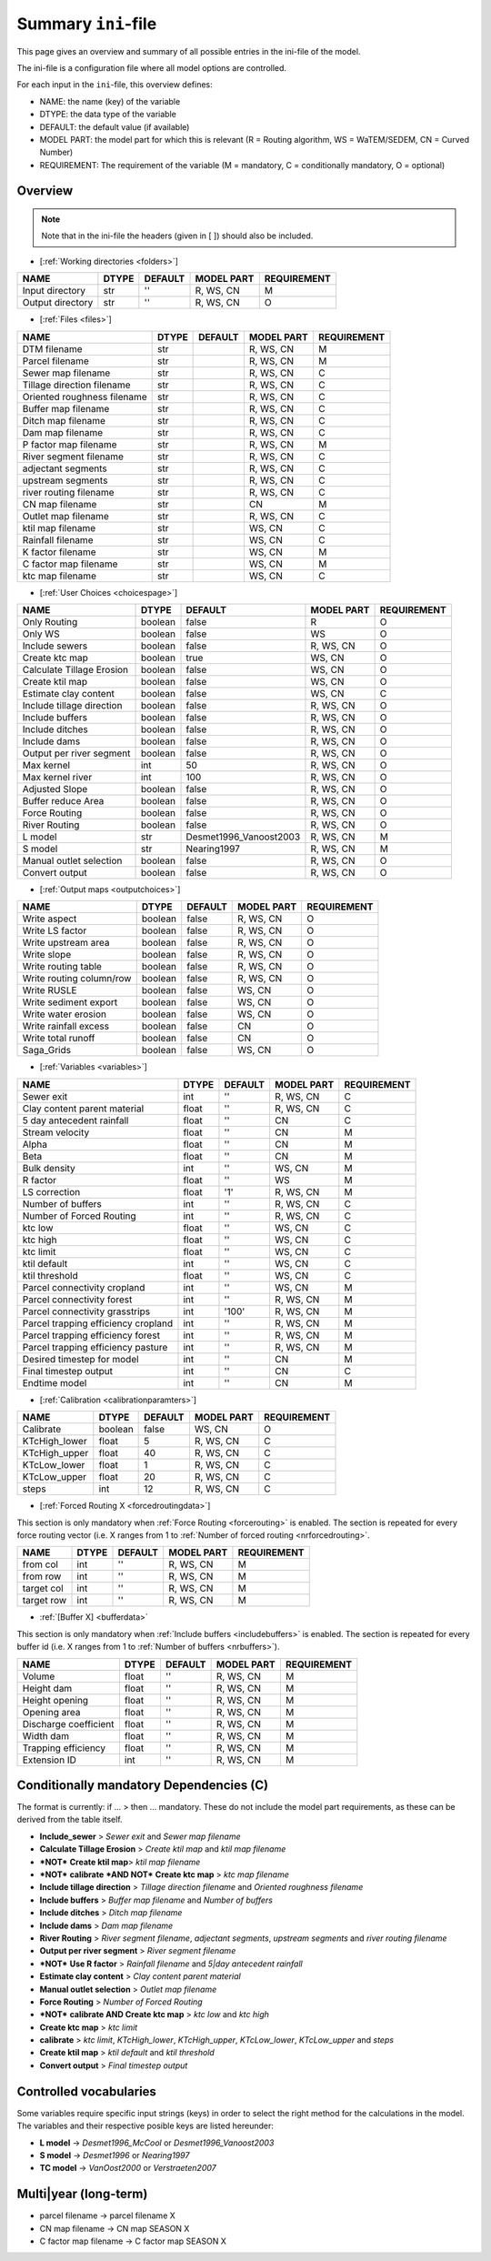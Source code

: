 Summary ``ini``-file
==========================

This page gives an overview and summary of all possible entries in the ini-file
of the model.

The ini-file is a configuration file where all model options are controlled.

For each input in the ``ini``-file, this overview defines:

- NAME: the name (key) of the variable
- DTYPE: the data type of the variable
- DEFAULT: the default value (if available)
- MODEL PART: the model part for which this is relevant (R = Routing algorithm, WS = WaTEM/SEDEM, CN = Curved Number)
- REQUIREMENT: The requirement of the variable (M = mandatory, C = conditionally mandatory, O = optional)

Overview
--------
.. note::
   Note that in the ini-file the headers (given in [ ]) should also be included.
   
   
-  [:ref:`Working directories <folders>`]

+--------------------+---------+-----------+--------------+-------------+
| NAME               | DTYPE   | DEFAULT   | MODEL PART   | REQUIREMENT |
+====================+=========+===========+==============+=============+
| Input directory    | str     | ''        | R, WS, CN    | M           |
+--------------------+---------+-----------+--------------+-------------+
| Output directory   | str     | ''        | R, WS, CN    | O           |
+--------------------+---------+-----------+--------------+-------------+

-  [:ref:`Files <files>`]

+-------------------------------+---------+-----------+--------------+-------------+
| NAME                          | DTYPE   | DEFAULT   | MODEL PART   | REQUIREMENT |
+===============================+=========+===========+==============+=============+
| DTM filename                  | str     |           | R, WS, CN    | M           |
+-------------------------------+---------+-----------+--------------+-------------+
| Parcel filename               | str     |           | R, WS, CN    | M           |
+-------------------------------+---------+-----------+--------------+-------------+
| Sewer map filename            | str     |           | R, WS, CN    | C           |
+-------------------------------+---------+-----------+--------------+-------------+
| Tillage direction filename    | str     |           | R, WS, CN    | C           |
+-------------------------------+---------+-----------+--------------+-------------+
| Oriented roughness filename   | str     |           | R, WS, CN    | C           |
+-------------------------------+---------+-----------+--------------+-------------+
| Buffer map filename           | str     |           | R, WS, CN    | C           |
+-------------------------------+---------+-----------+--------------+-------------+
| Ditch map filename            | str     |           | R, WS, CN    | C           |
+-------------------------------+---------+-----------+--------------+-------------+
| Dam map filename              | str     |           | R, WS, CN    | C           |
+-------------------------------+---------+-----------+--------------+-------------+
| P factor map filename         | str     |           | R, WS, CN    | M           |
+-------------------------------+---------+-----------+--------------+-------------+
| River segment filename        | str     |           | R, WS, CN    | C           |
+-------------------------------+---------+-----------+--------------+-------------+
| adjectant segments            | str     |           | R, WS, CN    | C           |
+-------------------------------+---------+-----------+--------------+-------------+
| upstream segments             | str     |           | R, WS, CN    | C           |
+-------------------------------+---------+-----------+--------------+-------------+
| river routing filename        | str     |           | R, WS, CN    | C           |
+-------------------------------+---------+-----------+--------------+-------------+
| CN map filename               | str     |           | CN           | M           |
+-------------------------------+---------+-----------+--------------+-------------+
| Outlet map filename           | str     |           | R, WS, CN    | C           |
+-------------------------------+---------+-----------+--------------+-------------+
| ktil map filename             | str     |           | WS, CN       | C           |
+-------------------------------+---------+-----------+--------------+-------------+
| Rainfall filename             | str     |           | WS, CN       | C           |
+-------------------------------+---------+-----------+--------------+-------------+
| K factor filename             | str     |           | WS, CN       | M           |
+-------------------------------+---------+-----------+--------------+-------------+
| C factor map filename         | str     |           | WS, CN       | M           |
+-------------------------------+---------+-----------+--------------+-------------+
| ktc map filename              | str     |           | WS, CN       | C           |
+-------------------------------+---------+-----------+--------------+-------------+

-  [:ref:`User Choices <choicespage>`]

+-----------------------------+-----------+---------------------------+--------------+-------------+
| NAME                        | DTYPE     | DEFAULT                   | MODEL PART   | REQUIREMENT |
+=============================+===========+===========================+==============+=============+
| Only Routing                | boolean   | false                     | R            | O           |
+-----------------------------+-----------+---------------------------+--------------+-------------+
| Only WS                     | boolean   | false                     | WS           | O           |
+-----------------------------+-----------+---------------------------+--------------+-------------+
| Include sewers              | boolean   | false                     | R, WS, CN    | O           |
+-----------------------------+-----------+---------------------------+--------------+-------------+
| Create ktc map              | boolean   | true                      | WS, CN       | O           |
+-----------------------------+-----------+---------------------------+--------------+-------------+
| Calculate Tillage Erosion   | boolean   | false                     | WS, CN       | O           |
+-----------------------------+-----------+---------------------------+--------------+-------------+
| Create ktil map             | boolean   | false                     | WS, CN       | O           |
+-----------------------------+-----------+---------------------------+--------------+-------------+
| Estimate clay content       | boolean   | false                     | WS, CN       | C           |
+-----------------------------+-----------+---------------------------+--------------+-------------+
| Include tillage direction   | boolean   | false                     | R, WS, CN    | O           |
+-----------------------------+-----------+---------------------------+--------------+-------------+
| Include buffers             | boolean   | false                     | R, WS, CN    | O           |
+-----------------------------+-----------+---------------------------+--------------+-------------+
| Include ditches             | boolean   | false                     | R, WS, CN    | O           |
+-----------------------------+-----------+---------------------------+--------------+-------------+
| Include dams                | boolean   | false                     | R, WS, CN    | O           |
+-----------------------------+-----------+---------------------------+--------------+-------------+
| Output per river segment    | boolean   | false                     | R, WS, CN    | O           |
+-----------------------------+-----------+---------------------------+--------------+-------------+
| Max kernel                  | int       | 50                        | R, WS, CN    | O           |
+-----------------------------+-----------+---------------------------+--------------+-------------+
| Max kernel river            | int       | 100                       | R, WS, CN    | O           |
+-----------------------------+-----------+---------------------------+--------------+-------------+
| Adjusted Slope              | boolean   | false                     | R, WS, CN    | O           |
+-----------------------------+-----------+---------------------------+--------------+-------------+
| Buffer reduce Area          | boolean   | false                     | R, WS, CN    | O           |
+-----------------------------+-----------+---------------------------+--------------+-------------+
| Force Routing               | boolean   | false                     | R, WS, CN    | O           |
+-----------------------------+-----------+---------------------------+--------------+-------------+
| River Routing               | boolean   | false                     | R, WS, CN    | O           |
+-----------------------------+-----------+---------------------------+--------------+-------------+
| L model                     | str       | Desmet1996\_Vanoost2003   | R, WS, CN    | M           |
+-----------------------------+-----------+---------------------------+--------------+-------------+
| S model                     | str       | Nearing1997               | R, WS, CN    | M           |
+-----------------------------+-----------+---------------------------+--------------+-------------+
| Manual outlet selection     | boolean   | false                     | R, WS, CN    | O           |
+-----------------------------+-----------+---------------------------+--------------+-------------+
| Convert output              | boolean   | false                     | R, WS, CN    | O           |
+-----------------------------+-----------+---------------------------+--------------+-------------+

.. _inioutput:

-  [:ref:`Output maps <outputchoices>`]

+----------------------------+-----------+-----------+--------------+------------+
| NAME                       | DTYPE     | DEFAULT   | MODEL PART   |REQUIREMENT |
+============================+===========+===========+==============+============+
| Write aspect               | boolean   | false     | R, WS, CN    | O          |
+----------------------------+-----------+-----------+--------------+------------+
| Write LS factor            | boolean   | false     | R, WS, CN    | O          |
+----------------------------+-----------+-----------+--------------+------------+
| Write upstream area        | boolean   | false     | R, WS, CN    | O          |
+----------------------------+-----------+-----------+--------------+------------+
| Write slope                | boolean   | false     | R, WS, CN    | O          |
+----------------------------+-----------+-----------+--------------+------------+ 
| Write routing table        | boolean   | false     | R, WS, CN    | O          |
+----------------------------+-----------+-----------+--------------+------------+
| Write routing column/row   | boolean   | false     | R, WS, CN    | O          |
+----------------------------+-----------+-----------+--------------+------------+
| Write RUSLE                | boolean   | false     | WS, CN       | O          |
+----------------------------+-----------+-----------+--------------+------------+
| Write sediment export      | boolean   | false     | WS, CN       | O          |
+----------------------------+-----------+-----------+--------------+------------+
| Write water erosion        | boolean   | false     | WS, CN       | O          |
+----------------------------+-----------+-----------+--------------+------------+
| Write rainfall excess      | boolean   | false     | CN           | O          |
+----------------------------+-----------+-----------+--------------+------------+
| Write total runoff         | boolean   | false     | CN           | O          |
+----------------------------+-----------+-----------+--------------+------------+
| Saga_Grids                 | boolean   | false     | WS, CN       | O          |
+----------------------------+-----------+-----------+--------------+------------+

-  [:ref:`Variables <variables>`]

+---------------------------------------+---------+-----------+--------------+-------------+
| NAME                                  | DTYPE   | DEFAULT   | MODEL PART   | REQUIREMENT |
+=======================================+=========+===========+==============+=============+
| Sewer exit                            | int     | ''        | R, WS, CN    | C           |
+---------------------------------------+---------+-----------+--------------+-------------+
| Clay content parent material          | float   | ''        | R, WS, CN    | C           |
+---------------------------------------+---------+-----------+--------------+-------------+
| 5 day antecedent rainfall             | float   | ''        | CN           | C           |
+---------------------------------------+---------+-----------+--------------+-------------+
| Stream velocity                       | float   | ''        | CN           | M           |
+---------------------------------------+---------+-----------+--------------+-------------+
| Alpha                                 | float   | ''        | CN           | M           |
+---------------------------------------+---------+-----------+--------------+-------------+
| Beta                                  | float   | ''        | CN           | M           |
+---------------------------------------+---------+-----------+--------------+-------------+
| Bulk density                          | int     | ''        | WS, CN       | M           |
+---------------------------------------+---------+-----------+--------------+-------------+
| R factor                              | float   | ''        | WS           | M           |
+---------------------------------------+---------+-----------+--------------+-------------+
| LS correction                         | float   | '1'       | R, WS, CN    | M           |
+---------------------------------------+---------+-----------+--------------+-------------+
| Number of buffers                     | int     | ''        | R, WS, CN    | C           |
+---------------------------------------+---------+-----------+--------------+-------------+
| Number of Forced Routing              | int     | ''        | R, WS, CN    | C           |
+---------------------------------------+---------+-----------+--------------+-------------+
| ktc low                               | float   | ''        | WS, CN       | C           |
+---------------------------------------+---------+-----------+--------------+-------------+
| ktc high                              | float   | ''        | WS, CN       | C           |
+---------------------------------------+---------+-----------+--------------+-------------+
| ktc limit                             | float   | ''        | WS, CN       | C           |
+---------------------------------------+---------+-----------+--------------+-------------+
| ktil default                          | int     | ''        | WS, CN       | C           |
+---------------------------------------+---------+-----------+--------------+-------------+
| ktil threshold                        | float   | ''        | WS, CN       | C           |
+---------------------------------------+---------+-----------+--------------+-------------+
| Parcel connectivity cropland          | int     | ''        | WS, CN       | M           |
+---------------------------------------+---------+-----------+--------------+-------------+
| Parcel connectivity forest            | int     | ''        | R, WS, CN    | M           |
+---------------------------------------+---------+-----------+--------------+-------------+
| Parcel connectivity grasstrips        | int     | '100'     | R, WS, CN    | M           |
+---------------------------------------+---------+-----------+--------------+-------------+
| Parcel trapping efficiency cropland   | int     | ''        | R, WS, CN    | M           |
+---------------------------------------+---------+-----------+--------------+-------------+
| Parcel trapping efficiency forest     | int     | ''        | R, WS, CN    | M           |
+---------------------------------------+---------+-----------+--------------+-------------+
| Parcel trapping efficiency pasture    | int     | ''        | R, WS, CN    | M           |
+---------------------------------------+---------+-----------+--------------+-------------+
| Desired timestep for model            | int     | ''        | CN           | M           |
+---------------------------------------+---------+-----------+--------------+-------------+
| Final timestep output                 | int     | ''        | CN           | C           |
+---------------------------------------+---------+-----------+--------------+-------------+
| Endtime model                         | int     | ''        | CN           | M           |
+---------------------------------------+---------+-----------+--------------+-------------+

.. _inicalib:

-  [:ref:`Calibration <calibrationparamters>`]

+------------------+-----------+-----------+--------------+-------------+
| NAME             | DTYPE     | DEFAULT   | MODEL PART   | REQUIREMENT |
+==================+===========+===========+==============+=============+
| Calibrate        | boolean   | false     | WS, CN       | O           |
+------------------+-----------+-----------+--------------+-------------+
| KTcHigh\_lower   | float     | 5         | R, WS, CN    | C           |
+------------------+-----------+-----------+--------------+-------------+
| KTcHigh\_upper   | float     | 40        | R, WS, CN    | C           |
+------------------+-----------+-----------+--------------+-------------+
| KTcLow\_lower    | float     | 1         | R, WS, CN    | C           |
+------------------+-----------+-----------+--------------+-------------+
| KTcLow\_upper    | float     | 20        | R, WS, CN    | C           |
+------------------+-----------+-----------+--------------+-------------+
| steps            | int       | 12        | R, WS, CN    | C           |
+------------------+-----------+-----------+--------------+-------------+

-  [:ref:`Forced Routing X <forcedroutingdata>`]

This section is only mandatory when :ref:`Force Routing <forcerouting>` is
enabled. The section is repeated for every force routing vector (i.e. X ranges
from 1 to :ref:`Number of forced routing <nrforcedrouting>`.

+--------------+---------+-----------+--------------+-------------+
| NAME         | DTYPE   | DEFAULT   | MODEL PART   | REQUIREMENT |
+==============+=========+===========+==============+=============+
| from col     | int     | ''        | R, WS, CN    | M           |
+--------------+---------+-----------+--------------+-------------+
| from row     | int     | ''        | R, WS, CN    | M           |
+--------------+---------+-----------+--------------+-------------+
| target col   | int     | ''        | R, WS, CN    | M           |
+--------------+---------+-----------+--------------+-------------+
| target row   | int     | ''        | R, WS, CN    | M           |
+--------------+---------+-----------+--------------+-------------+

-  :ref:`[Buffer X] <bufferdata>`

This section is only mandatory when :ref:`Include buffers <includebuffers>` is
enabled. The section is repeated for every buffer id (i.e. X ranges from 1 to
:ref:`Number of buffers <nrbuffers>`).

+-------------------------+---------+-----------+--------------+-------------+
| NAME                    | DTYPE   | DEFAULT   | MODEL PART   | REQUIREMENT |
+=========================+=========+===========+==============+=============+
| Volume                  | float   | ''        | R, WS, CN    | M           |
+-------------------------+---------+-----------+--------------+-------------+
| Height dam              | float   | ''        | R, WS, CN    | M           |
+-------------------------+---------+-----------+--------------+-------------+
| Height opening          | float   | ''        | R, WS, CN    | M           |
+-------------------------+---------+-----------+--------------+-------------+
| Opening area            | float   | ''        | R, WS, CN    | M           |
+-------------------------+---------+-----------+--------------+-------------+
| Discharge coefficient   | float   | ''        | R, WS, CN    | M           |
+-------------------------+---------+-----------+--------------+-------------+
| Width dam               | float   | ''        | R, WS, CN    | M           |
+-------------------------+---------+-----------+--------------+-------------+
| Trapping efficiency     | float   | ''        | R, WS, CN    | M           |
+-------------------------+---------+-----------+--------------+-------------+
| Extension ID            | int     | ''        | R, WS, CN    | M           |
+-------------------------+---------+-----------+--------------+-------------+

Conditionally mandatory Dependencies (C)
----------------------------------------

The format is currently: if ... > then ... mandatory. These do not
include the model part requirements, as these can be derived from the
table itself.

-  **Include\_sewer** > *Sewer exit* and *Sewer map filename*
-  **Calculate Tillage Erosion** > *Create ktil map* and *ktil map filename*
-  ***NOT*** **Create ktil map**> *ktil map filename*
-  ***NOT*** **calibrate** ***AND NOT*** **Create ktc map** > *ktc map filename*
-  **Include tillage direction** > *Tillage direction filename* and *Oriented
   roughness filename*
-  **Include buffers** > *Buffer map filename* and *Number of buffers*
-  **Include ditches** > *Ditch map filename*
-  **Include dams** > *Dam map filename*
-  **River Routing** > *River segment filename*, *adjectant segments*, *upstream
   segments* and *river routing filename*
-  **Output per river segment** > *River segment filename*
-  ***NOT*** **Use R factor** > *Rainfall filename* and *5\|day antecedent rainfall*
-  **Estimate clay content** > *Clay content parent material*
-  **Manual outlet selection** > *Outlet map filename* 
-  **Force Routing** > *Number of Forced Routing*
-  ***NOT*** **calibrate AND Create ktc map** > *ktc low* and *ktc high*
-  **Create ktc map** > *ktc limit*
-  **calibrate** > *ktc limit*, *KTcHigh\_lower*, *KTcHigh\_upper*, *KTcLow\_lower*,
   *KTcLow\_upper* and *steps*
-  **Create ktil map** > *ktil default* and *ktil threshold*
-  **Convert output** > *Final timestep output*

Controlled vocabularies
-----------------------
Some variables require specific input strings (keys) in order to select the right method for the calculations in the model. The variables and their respective posible keys are listed hereunder:

- **L model** -> *Desmet1996\_McCool* or *Desmet1996\_Vanoost2003*
- **S model** -> *Desmet1996* or *Nearing1997*
- **TC model** -> *VanOost2000* or *Verstraeten2007*

Multi\|year (long-term)
-----------------------

-  parcel filename -> parcel filename X
-  CN map filename -> CN map SEASON X
-  C factor map filename -> C factor map SEASON X
